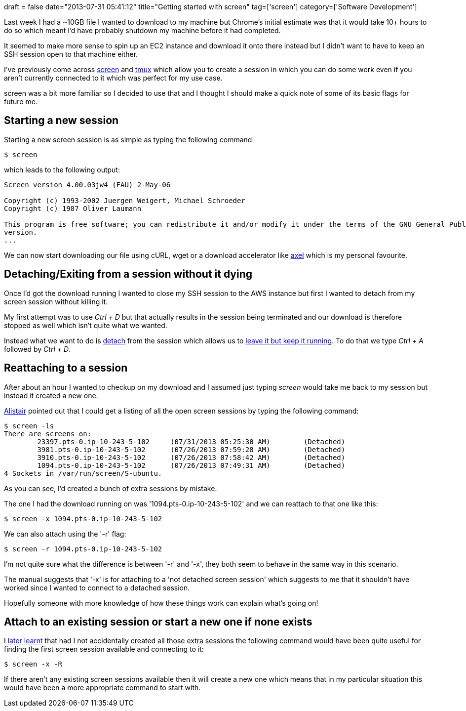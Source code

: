 +++
draft = false
date="2013-07-31 05:41:12"
title="Getting started with screen"
tag=['screen']
category=['Software Development']
+++

Last week I had a ~10GB file I wanted to download to my machine but Chrome's initial estimate was that it would take 10+ hours to do so which meant I'd have probably shutdown my machine before it had completed.

It seemed to make more sense to spin up an EC2 instance and download it onto there instead but I didn't want to have to keep an SSH session open to that machine either.

I've previously come across http://www.gnu.org/software/screen/[screen] and http://tmux.sourceforge.net/[tmux] which allow you to create a session in which you can do some work even if you aren't currently connected to it which was perfect for my use case.

screen was a bit more familiar so I decided to use that and I thought I should make a quick note of some of its basic flags for future me.

== Starting a new session

Starting a new screen session is as simple as typing the following command:

[source,bash]
----

$ screen
----

which leads to the following output:

[source,bash]
----

Screen version 4.00.03jw4 (FAU) 2-May-06

Copyright (c) 1993-2002 Juergen Weigert, Michael Schroeder
Copyright (c) 1987 Oliver Laumann

This program is free software; you can redistribute it and/or modify it under the terms of the GNU General Public License as published by the Free Software Foundation; either version 2, or (at your option) any later
version.
...
----

We can now start downloading our file using cURL, wget or a download accelerator like http://freecode.com/projects/axel[axel] which is my personal favourite.

== Detaching/Exiting from a session without it dying

Once I'd got the download running I wanted to close my SSH session to the AWS instance but first I wanted to detach from my screen session without killing it.

My first attempt was to use +++<cite>+++Ctrl + D+++</cite>+++ but that actually results in the session being terminated and our download is therefore stopped as well which isn't quite what we wanted.

Instead what we want to do is http://www.gnu.org/software/screen/manual/screen.html#Detach[detach] from the session which allows us to http://stackoverflow.com/questions/4847691/how-do-i-get-out-of-a-screen-without-typing-exit[leave it but keep it running]. To do that we type +++<cite>+++Ctrl + A+++</cite>+++ followed by +++<cite>+++Ctrl + D+++</cite>+++.

== Reattaching to a session

After about an hour I wanted to checkup on my download and I assumed just typing +++<cite>+++screen+++</cite>+++ would take me back to my session but instead it created a new one.

http://www.apcjones.com/blog/[Alistair] pointed out that I could get a listing of all the open screen sessions by typing the following command:

[source,bash]
----

$ screen -ls
There are screens on:
	23397.pts-0.ip-10-243-5-102	(07/31/2013 05:25:30 AM)	(Detached)
	3981.pts-0.ip-10-243-5-102	(07/26/2013 07:59:28 AM)	(Detached)
	3910.pts-0.ip-10-243-5-102	(07/26/2013 07:58:42 AM)	(Detached)
	1094.pts-0.ip-10-243-5-102	(07/26/2013 07:49:31 AM)	(Detached)
4 Sockets in /var/run/screen/S-ubuntu.
----

As you can see, I'd created a bunch of extra sessions by mistake.

The one I had the download running on was '1094.pts-0.ip-10-243-5-102' and we can reattach to that one like this:

[source,bash]
----

$ screen -x 1094.pts-0.ip-10-243-5-102
----

We can also attach using the '-r' flag:

[source,bash]
----

$ screen -r 1094.pts-0.ip-10-243-5-102
----

I'm not quite sure what the difference is between '-r' and '-x', they both seem to behave in the same way in this scenario.

The manual suggests that '-x' is for attaching to a 'not detached screen session' which suggests to me that it shouldn't have worked since I wanted to connect to a detached session.

Hopefully someone with more knowledge of how these things work can explain what's going on!

== Attach to an existing session or start a new one if none exists

I http://serverfault.com/questions/38417/reattach-or-create-a-named-screen-session-or-persistent-screen-sessions[later learnt] that had I not accidentally created all those extra sessions the following command would have been quite useful for finding the first screen session available and connecting to it:

[source,bash]
----

$ screen -x -R
----

If there aren't any existing screen sessions available then it will create a new one which means that in my particular situation this would have been a more appropriate command to start with.
